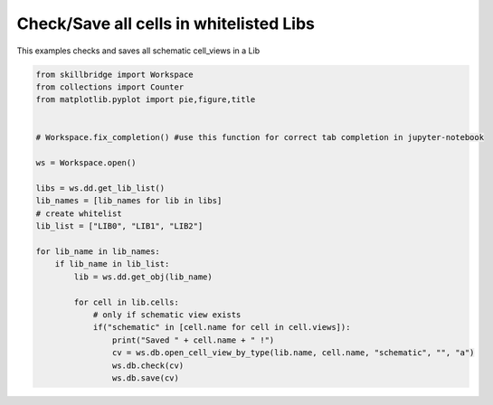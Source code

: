 .. _lib_save:

Check/Save all cells in whitelisted Libs
==============

This examples checks and saves all schematic cell_views in a Lib

.. code-block:: python 

    from skillbridge import Workspace
    from collections import Counter
    from matplotlib.pyplot import pie,figure,title
    
    
    # Workspace.fix_completion() #use this function for correct tab completion in jupyter-notebook
    
    ws = Workspace.open()
    
    libs = ws.dd.get_lib_list()
    lib_names = [lib_names for lib in libs]
    # create whitelist
    lib_list = ["LIB0", "LIB1", "LIB2"]

    for lib_name in lib_names:
        if lib_name in lib_list:
            lib = ws.dd.get_obj(lib_name)

            for cell in lib.cells:
                # only if schematic view exists
                if("schematic" in [cell.name for cell in cell.views]):
                    print("Saved " + cell.name + " !")
                    cv = ws.db.open_cell_view_by_type(lib.name, cell.name, "schematic", "", "a")
                    ws.db.check(cv)
                    ws.db.save(cv)
                    
